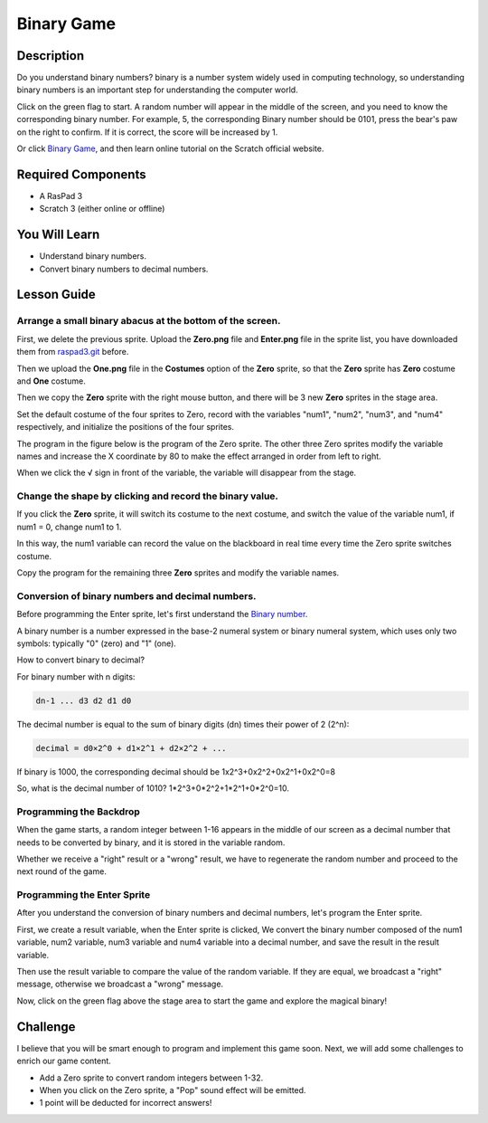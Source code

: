 Binary Game
===============

Description
-------------

Do you understand binary numbers? binary is a number system widely used in computing technology, so understanding binary numbers is an important step for understanding the computer world.

Click on the green flag to start. A random number will appear in the middle of the screen, and you need to know the corresponding binary number. For example, 5, the corresponding Binary number should be 0101, press the bear's paw on the right to confirm. If it is correct, the score will be increased by 1.

.. raw:: html

    <iframe src="https://scratch.mit.edu/projects/526928990/embed" allowtransparency="true" width="695" height="576" frameborder="0" scrolling="no" allowfullscreen></iframe>

Or click `Binary Game <https://scratch.mit.edu/projects/526928990/editor/>`_, and then learn online tutorial on the Scratch official website.

Required Components
-------------------------------

- A RasPad 3
- Scratch 3 (either online or offline)

You Will Learn
---------------------

- Understand binary numbers.
- Convert binary numbers to decimal numbers.

Lesson Guide
--------------

Arrange a small binary abacus at the bottom of the screen.
^^^^^^^^^^^^^^^^^^^^^^^^^^^^^^^^^^^^^^^^^^^^^^^^^^^^^^^^^^^^^^^^

First, we delete the previous sprite. Upload the **Zero.png** file and **Enter.png** file in the sprite list, you have downloaded them from `raspad3.git <https://github.com/sunfounder/raspad3.git>`_ before.

Then we upload the **One.png** file in the **Costumes** option of the **Zero** sprite, so that the **Zero** sprite has **Zero** costume and **One** costume.

.. image:: img/binary1.png
  :width: 550
  :align: center

Then we copy the **Zero** sprite with the right mouse button, and there will be 3 new **Zero** sprites in the stage area.

.. image:: img/binary2.png
  :width: 600
  :align: center

Set the default costume of the four sprites to Zero, record with the variables "num1", "num2", "num3", and "num4" respectively, and initialize the positions of the four sprites.

The program in the figure below is the program of the Zero sprite. The other three Zero sprites modify the variable names and increase the X coordinate by 80 to make the effect arranged in order from left to right.

.. image:: img/binary3.png
  :width: 400
  :align: center

When we click the √ sign in front of the variable, the variable will disappear from the stage.

.. image:: img/binary4.png
  :width: 400
  :align: center

Change the shape by clicking and record the binary value.
^^^^^^^^^^^^^^^^^^^^^^^^^^^^^^^^^^^^^^^^^^^^^^^^^^^^^^^^^^^^^^

If you click the **Zero** sprite, it will switch its costume to the next costume, and switch the value of the variable num1, if num1 = 0, change num1 to 1.

In this way, the num1 variable can record the value on the blackboard in real time every time the Zero sprite switches costume.

Copy the program for the remaining three **Zero** sprites and modify the variable names.

.. image:: img/binary5.png
  :width: 400
  :align: center

Conversion of binary numbers and decimal numbers.
^^^^^^^^^^^^^^^^^^^^^^^^^^^^^^^^^^^^^^^^^^^^^^^^^^^^^^^^

Before programming the Enter sprite, let's first understand the `Binary number <https://en.wikipedia.org/wiki/Binary_number>`_.

A binary number is a number expressed in the base-2 numeral system or binary numeral system, which uses only two symbols: typically "0" (zero) and "1" (one).

How to convert binary to decimal?

For binary number with n digits:
  
.. code-block::

  dn-1 ... d3 d2 d1 d0

The decimal number is equal to the sum of binary digits (dn) times their power of 2 (2^n):

.. code-block::

  decimal = d0×2^0 + d1×2^1 + d2×2^2 + ...


If binary is 1000, the corresponding decimal should be 1x2^3+0x2^2+0x2^1+0x2^0=8

So, what is the decimal number of 1010? 1*2^3+0*2^2+1*2^1+0*2^0=10.

Programming the Backdrop
^^^^^^^^^^^^^^^^^^^^^^^^^^^^

When the game starts, a random integer between 1-16 appears in the middle of our screen as a decimal number that needs to be converted by binary, and it is stored in the variable random.

.. image:: img/binary8.png
  :width: 600
  :align: center


Whether we receive a "right" result or a "wrong" result, we have to regenerate the random number and proceed to the next round of the game.

.. image:: img/binary9.png
  :width: 600
  :align: center

Programming the Enter Sprite
^^^^^^^^^^^^^^^^^^^^^^^^^^^^^^^

After you understand the conversion of binary numbers and decimal numbers, let's program the Enter sprite.

First, we create a result variable, when the Enter sprite is clicked, We convert the binary number composed of the num1 variable, num2 variable, num3 variable and num4 variable into a decimal number, and save the result in the result variable.


.. image:: img/binary10.png
  :width: 750
  :align: center

Then use the result variable to compare the value of the random variable. If they are equal, we broadcast a "right" message, otherwise we broadcast a "wrong" message.

.. image:: img/binary11.png
  :width: 750
  :align: center

Now, click on the green flag above the stage area to start the game and explore the magical binary!

Challenge
-----------

I believe that you will be smart enough to program and implement this game soon. Next, we will add some challenges to enrich our game content.

- Add a Zero sprite to convert random integers between 1-32.
- When you click on the Zero sprite, a "Pop" sound effect will be emitted.
- 1 point will be deducted for incorrect answers!




